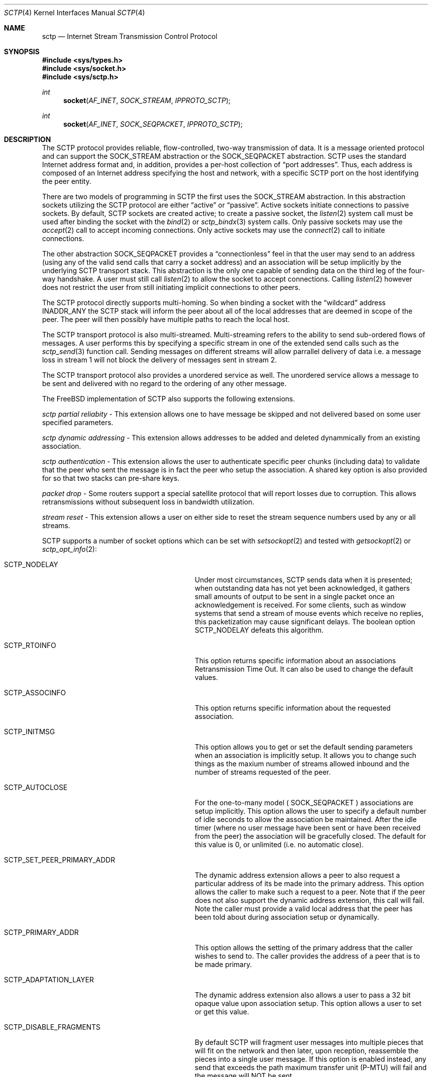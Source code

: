 .\" Copyright (c) 1983, 1991, 1993
.\"	The Regents of the University of California.  All rights reserved.
.\"
.\" Redistribution and use in source and binary forms, with or without
.\" modification, are permitted provided that the following conditions
.\" are met:
.\" 1. Redistributions of source code must retain the above copyright
.\"    notice, this list of conditions and the following disclaimer.
.\" 2. Redistributions in binary form must reproduce the above copyright
.\"    notice, this list of conditions and the following disclaimer in the
.\"    documentation and/or other materials provided with the distribution.
.\" 3. All advertising materials mentioning features or use of this software
.\"    must display the following acknowledgement:
.\"	This product includes software developed by the University of
.\"	California, Berkeley and its contributors.
.\" 4. Neither the name of the University nor the names of its contributors
.\"    may be used to endorse or promote products derived from this software
.\"    without specific prior written permission.
.\"
.\" THIS SOFTWARE IS PROVIDED BY THE REGENTS AND CONTRIBUTORS ``AS IS'' AND
.\" ANY EXPRESS OR IMPLIED WARRANTIES, INCLUDING, BUT NOT LIMITED TO, THE
.\" IMPLIED WARRANTIES OF MERCHANTABILITY AND FITNESS FOR A PARTICULAR PURPOSE
.\" ARE DISCLAIMED.  IN NO EVENT SHALL THE REGENTS OR CONTRIBUTORS BE LIABLE
.\" FOR ANY DIRECT, INDIRECT, INCIDENTAL, SPECIAL, EXEMPLARY, OR CONSEQUENTIAL
.\" DAMAGES (INCLUDING, BUT NOT LIMITED TO, PROCUREMENT OF SUBSTITUTE GOODS
.\" OR SERVICES; LOSS OF USE, DATA, OR PROFITS; OR BUSINESS INTERRUPTION)
.\" HOWEVER CAUSED AND ON ANY THEORY OF LIABILITY, WHETHER IN CONTRACT, STRICT
.\" LIABILITY, OR TORT (INCLUDING NEGLIGENCE OR OTHERWISE) ARISING IN ANY WAY
.\" OUT OF THE USE OF THIS SOFTWARE, EVEN IF ADVISED OF THE POSSIBILITY OF
.\" SUCH DAMAGE.
.\"
.\"     From: @(#)send.2	8.2 (Berkeley) 2/21/94
.\" $FreeBSD:$
.\"
.Dd December 15, 2006
.Dt SCTP 4
.Os
.Sh NAME
.Nm sctp
.Nd Internet Stream Transmission Control Protocol
.Sh SYNOPSIS
.In sys/types.h
.In sys/socket.h
.In sys/sctp.h
.Ft int
.Fn socket AF_INET SOCK_STREAM IPPROTO_SCTP
.Ft int
.Fn socket AF_INET SOCK_SEQPACKET IPPROTO_SCTP
.Sh DESCRIPTION
The
.Tn SCTP
protocol provides reliable, flow-controlled, two-way
transmission of data.
It is a message oriented protocol and can
support the
.Dv SOCK_STREAM
abstraction or the 
.Dv SOCK_SEQPACKET
abstraction.
.Tn SCTP
uses the standard
Internet address format and, in addition, provides a per-host
collection of
.Dq "port addresses" .
Thus, each address is composed
of an Internet address specifying the host and network,
with a specific
.Tn SCTP
port on the host identifying the peer entity.
.Pp
There are two models of programming in SCTP the first
uses the
.Dv SOCK_STREAM
abstraction. In this abstraction
sockets utilizing the
.Tn SCTP
protocol are either
.Dq active
or
.Dq passive .
Active sockets initiate connections to passive
sockets.
By default,
.Tn SCTP
sockets are created active; to create a
passive socket, the
.Xr listen 2
system call must be used
after binding the socket with the
.Xr bind 2
or
.Xr sctp_bindx 3
system calls.
Only passive sockets may use the
.Xr accept 2
call to accept incoming connections.
Only active sockets may use the
.Xr connect 2
call to initiate connections.
.Pp
The other abstraction
.Dv SOCK_SEQPACKET
provides a 
.Dq connectionless
feel in that the user may send to an address
(using any of the valid send calls that carry a
socket address) and an association will be setup
implicitly by the underlying 
.Tn SCTP
transport stack. This abstraction is the only one
capable of sending data on the third leg of the
four-way handshake. A user must still call
.Xr listen 2
to allow the socket to accept connections. Calling
.Xr listen 2
however does not restrict the user from still initiating
implicit connections to other peers.
.Pp
The
.Tn SCTP
protocol directly supports multi-homing. So when binding
a socket with the
.Dq wildcard
address
.Dv INADDR_ANY
the 
.Tn SCTP
stack will inform the peer about all of the local addresses
that are deemed in scope of the peer. The peer will then
possibly have multiple paths to reach the local host.
.Pp
The 
.Tn SCTP
transport protocol is also multi-streamed. Multi-streaming refers
to the ability to send sub-ordered flows of messages. A user performs
this by specifying a specific stream in one of the extended send
calls such as the
.Xr sctp_send 3
function call. Sending messages on different streams will allow parrallel delivery
of data i.e. a message loss in stream 1 will not block the delivery
of messages sent in stream 2.
.Pp
The 
.Tn SCTP
transport protocol also provides a unordered service as well. The
unordered service allows a message to be sent and delivered with
no regard to the ordering of any other message.
.Pp
The FreeBSD implementation of 
.Tn SCTP 
also supports the following extensions.
.Pp
.Fa sctp partial reliabity
- This extension allows one to have message be skipped and
not delivered based on some user specified parameters.
.Pp
.Fa sctp dynamic addressing
- This extension allows addresses to be added and deleted
dynammically from an existing association.
.Pp
.Fa sctp authentication
- This extension allows the user to authenticate specific
peer chunks (including data) to validate that the peer
who sent the message is in fact the peer who setup the
association. A shared key option is also provided for
so that two stacks can pre-share keys.
.Pp
.Fa packet drop
- Some routers support a special satellite protocol that
will report losses due to corruption. This allows
retransmissions without subsequent loss in bandwidth utilization.
.Pp
.Fa stream reset
- This extension allows a user on either side to reset the
stream sequence numbers used by any or all streams.
.Pp
.Tn SCTP
supports a number of socket options which can be set with
.Xr setsockopt 2
and tested with
.Xr getsockopt 2 
or
.Xr sctp_opt_info 2 :
.Bl -tag -width ".Dv SCTP_SET_PEER_PRIMARY_ADDR"
.It Dv SCTP_NODELAY
Under most circumstances,
.Tn SCTP
sends data when it is presented;
when outstanding data has not yet been acknowledged, it gathers
small amounts of output to be sent in a single packet once
an acknowledgement is received.
For some clients, such as window systems
that send a stream of mouse events which receive no replies,
this packetization may cause significant delays.
The boolean option
.Dv SCTP_NODELAY
defeats this algorithm.
.It Dv SCTP_RTOINFO
This option returns specific information about an associations
Retransmission Time Out. It can also be used to change the
default values.
.It Dv SCTP_ASSOCINFO
This option returns specific information about the requested
association.
.It Dv SCTP_INITMSG
This option allows you to get or set the default sending
parameters when an association is implicitly setup. It
allows you to change such things as the maxium number of
streams allowed inbound and the number of streams requested
of the peer.
.It Dv SCTP_AUTOCLOSE
For the one-to-many model (
.Dv SOCK_SEQPACKET
) associations are setup implicitly. This option allows
the user to specify a default number of idle seconds to
allow the association be maintained. After the idle timer
(where no user message have been sent or have been received
from the peer) the association will be gracefully closed. The
default for this value is 0, or unlimited (i.e. no automatic close).
.It Dv SCTP_SET_PEER_PRIMARY_ADDR
The dynamic address extension allows a peer to also request
a particular address of its be made into the primary address. This
option allows the caller to make such a request to a peer. Note that
if the peer does not also support the dynamic address extension, this
call will fail. Note the caller must provide a valid local address that
the peer has been told about during association setup or dynamically.
.It Dv SCTP_PRIMARY_ADDR
This option allows the setting of the primary address
that the caller wishes to send to. The caller provides
the address of a peer that is to be made primary.
.It Dv SCTP_ADAPTATION_LAYER
The dynamic address extension also allows a user to 
pass a 32 bit opaque value upon association setup. This
option allows a user to set or get this value.
.It Dv SCTP_DISABLE_FRAGMENTS
By default 
.Tn SCTP 
will fragment user messages into multiple pieces that
will fit on the network and then later, upon reception, reassemble the
pieces into a single user message. If this option is enabled
instead, any send that exceeds the path maximum transfer unit (P-MTU)
will fail and the message will NOT be sent.
.It Dv SCTP_PEER_ADDR_PARAMS
This option will allow a user to set or get specific
peer address parameters.
.It Dv SCTP_DEFAULT_SEND_PARAM
When a user does not use one of the extended send
calls (e.g.
.Xr sctp_sendmsg 3
) a set of default values apply to each send. These
values include things like the stream number to send
to as well as the per-protocol id. This option lets
a caller both get and set these values. If the
user changes these default values, then these new
values will be used as the default whenever no
information is provided by the sender (i.e. the
non-extended API is used).
.It Dv SCTP_EVENTS
.Tn SCTP 
has non-data events that it can communicate
to its application. By default these are all disabled
since they arrive in the data path with a special
flag set 
.Dv MSG_NOTIFICATION
upon the received message. This option lets a caller
both get what events are current being received
as well as set different events that they may be interested
in receiving.
.It Dv SCTP_I_WANT_MAPPED_V4_ADDR
.Tn SCTP 
supports both IPV4 and IPV6. An association may
span both IPV4 and IPV6 addresses since 
.Tn SCTP
is multi-homed.
By default, when opening an IPV6 socket, when
data arrives on the socket from a peers
V4 address the V4 address  will be presented with an address family
of AF_INET. If this is undesireable, then this option
can be enabled which will then convert all V4 addresses
into mapped V6 representations.
.It Dv SCTP_MAXSEG
By default 
.Tn SCTP 
chooses its message fragmentation point
based upon the smallest P-MTU of the peer. This
option lets the caller set it to a smaller value. Note
that while the user can change this value, if the P-MTU
is smaller than the value set by the user, then the P-MTU
value will override any user setting.
.It Dv SCTP_DELAYED_ACK_TIME
This option lets the user both set and get the
delayed ack time (in milliseconds) that
.Tn SCTP
is using. The default is 200 milliseconds.
.It Dv SCTP_PARTIAL_DELIVERY_POINT
.Tn SCTP 
at times may need to start delivery of a
very large message before the entire message has
arrived. By default SCTP waits until the incoming
message is larger than one fourth of the receive
buffer. This option allows the stacks value
to be overridden with a smaller value.
.It Dv SCTP_FRAGMENT_INTERLEAVE
.Tn SCTP
at times will start partial delivery (as mentioned above). In
the normal case successive reads will continue to return
the rest of the message, blocking if needed, until all of
that message is read. However
this means other messages may have arrived and be ready
for delivery and be blocked behind the message being partially
delivered. If this option is enabled, when a partial delivery
message has no more data to be received, then a subsequent
read may return a different message that is ready for delivery.
By default this option is off since the user must be using the
extended API's to be able to tell the difference between
messages (via the stream and stream sequence number).
.It Dv SCTP_AUTH_CHUNK
By default only the dynamic addressing chunks are
authenticated. This option lets a user request an
additional chunk be authenticated as well. Note that
successive calls to this option will work and continue
to add more chunks that require authentication. Note
that this option only effects future associations and
not existing ones.
.It Dv SCTP_AUTH_KEY
This option allows a user to specify a shared
key that can be later used to authenticate
a peer.
.It Dv SCTP_HMAC_IDENT
This option will let you get or set the list of
HMAC algorithms used to authenticate peers. Note
that the HMAC values are in priority order where
the first HMAC identifier is the most prefered
and the last is the least prefered.
.It Dv SCTP_AUTH_ACTIVE_KEY
This option allows you to make a key active for
the generation of authentication information. Note
that the peer must have the same key or else the
data will be discarded.
.It Dv SCTP_AUTH_DELETE_KEY
This option allows you to delete an old key.
.It Dv SCTP_USE_EXT_RECVINFO
The sockets api document allows an extended
send/receive information structure to be used.
The extended structure includes additional fields
related to the next message to be received (after the
current receive completes) if such information is known.
By default the system will not pass this information. This
option allows the user to request this information.
.It Dv SCTP_AUTO_ASCONF
By default when bound to all address and the system administrator has
enables automatic dynamic addresses, the 
.Tn SCTP
stack will automatically generate address changes into add and
delete requests to any peers by setting this option to
true. This option allows an endpoint to disable that behavior.
.It Dv SCTP_MAXBURST
By default
.Tn SCTP
implements micro-burst control so that as the congestion window
opens up no large burst of packets can be generated. The default
burst limit is four. This option lets the user change this
value.
.It Dv SCTP_CONTEXT
Many sctp extended calls have a context field. The context
field is a 32 bit opaque value that will be returned in
send failures. This option lets the caller set the default
context value to use when none is provided by the user.
.It Dv SCTP_EXPLICIT_EOR
By default, a single send is a complete message. 
.Tn SCTP
generates an implied record boundary. If this option
is enabled, then all sends are part of the same message
until the user indicates an end of record with the
special flag 
.Dv SCTP_EOR
passed in the sctp_sndrcvinfo flags field. This effectively
makes all sends part of the same message until the user
specifices differently. This means that a caller must
NOT change the stream number until after the 
.Dv SCTP_EOR
is passed to 
.Tn SCTP
else an error will be returned.
.It Dv SCTP_STATUS
This option is a read only option that returns
various status information about the specified association.
.It Dv SCTP_GET_PEER_ADDR_INFO
This read only option returns information about a peer
address.
.It Dv SCTP_PEER_AUTH_CHUNKS
This read only option returns a list of the chunks
the peer requires to be authenticated.
.It Dv SCTP_LOCAL_AUTH_CHUNKS
This read only option returns a list of the locally
required chunks that must be authenticated.
.It Dv SCTP_RESET_STREAMS
This socket option is used to cause a stream sequence
number or all stream sequence numbers to be reset. Note
that the peer
.Tn SCTP
endpoint must also support the stream reset extension
as well.
.Sh ERRORS
.El
.Sh SEE ALSO
.Xr sctp_sendmsg 3 ,
.Xr sctp_recvmsg 3 ,
.Xr sctp_connectx 3 ,
.Xr sctp_bindx 3 ,
.Xr sctp_connectx 3 ,
.Xr sctp_opt_info 3 ,
.Xr connect 2 ,
.Xr accept 2 ,
.Xr listen 2 ,
.Xr bind 2 ,


